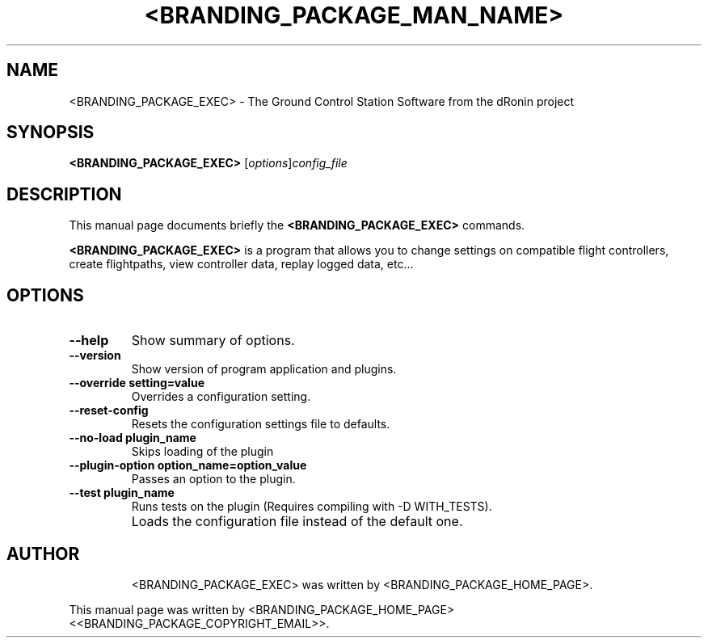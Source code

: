 .\"                                      Hey, EMACS: -*- nroff -*-
.\" First parameter, NAME, should be all caps
.\" Second parameter, SECTION, should be 1-8, maybe w/ subsection
.\" other parameters are allowed: see man(7), man(1)
.TH <BRANDING_PACKAGE_MAN_NAME> 1
.\" Please adjust this date whenever revising the manpage.
.\"
.\" Some roff macros, for reference:
.\" .nh        disable hyphenation
.\" .hy        enable hyphenation
.\" .ad l      left justify
.\" .ad b      justify to both left and right margins
.\" .nf        disable filling
.\" .fi        enable filling
.\" .br        insert line break
.\" .sp <n>    insert n+1 empty lines
.\" for manpage-specific macros, see man(7)
.SH NAME
<BRANDING_PACKAGE_EXEC> \- The Ground Control Station Software from the dRonin project
.SH SYNOPSIS
.B <BRANDING_PACKAGE_EXEC>
.RI [ options ] config_file
.SH DESCRIPTION
This manual page documents briefly the
.B <BRANDING_PACKAGE_EXEC>
commands.
.PP
.\" TeX users may be more comfortable with the \fB<whatever>\fP and
.\" \fI<whatever>\fP escape sequences to invode bold face and italics,
.\" respectively.
\fB<BRANDING_PACKAGE_EXEC>\fP is a program that allows you to change settings on compatible flight controllers,
create flightpaths, view controller data, replay logged data, etc...
.SH OPTIONS
.TP
.B \--help
Show summary of options.
.TP
.B \--version
Show version of program application and plugins.
.TP
.B \--override setting=value
Overrides a configuration setting.
.TP
.B \--reset-config
Resets the configuration settings file to defaults.
.TP
.B \--no-load plugin_name
Skips loading of the plugin
.TP
.B \--plugin-option option_name=option_value
Passes an option to the plugin.
.TP
.B \--test plugin_name
Runs tests on the plugin (Requires compiling with -D WITH_TESTS).
.TP
.B \config_file (optional)
Loads the configuration file instead of the default one.
.TP
.SH AUTHOR
<BRANDING_PACKAGE_EXEC> was written by <BRANDING_PACKAGE_HOME_PAGE>.
.PP
This manual page was written by <BRANDING_PACKAGE_HOME_PAGE> <<BRANDING_PACKAGE_COPYRIGHT_EMAIL>>.
